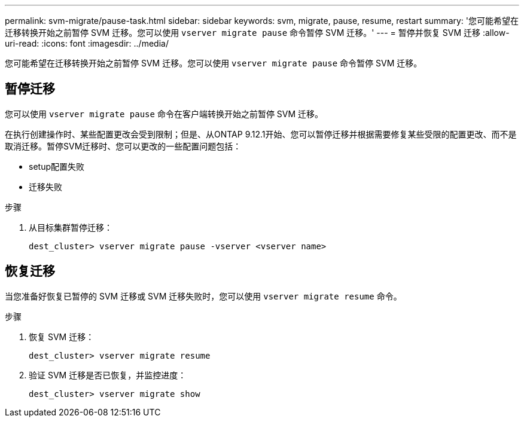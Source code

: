 ---
permalink: svm-migrate/pause-task.html 
sidebar: sidebar 
keywords: svm, migrate, pause, resume, restart 
summary: '您可能希望在迁移转换开始之前暂停 SVM 迁移。您可以使用 `vserver migrate pause` 命令暂停 SVM 迁移。' 
---
= 暂停并恢复 SVM 迁移
:allow-uri-read: 
:icons: font
:imagesdir: ../media/


[role="lead"]
您可能希望在迁移转换开始之前暂停 SVM 迁移。您可以使用 `vserver migrate pause` 命令暂停 SVM 迁移。



== 暂停迁移

您可以使用 `vserver migrate pause` 命令在客户端转换开始之前暂停 SVM 迁移。

在执行创建操作时、某些配置更改会受到限制；但是、从ONTAP 9.12.1开始、您可以暂停迁移并根据需要修复某些受限的配置更改、而不是取消迁移。暂停SVM迁移时、您可以更改的一些配置问题包括：

* setup配置失败
* 迁移失败


.步骤
. 从目标集群暂停迁移：
+
`dest_cluster> vserver migrate pause -vserver <vserver name>`





== 恢复迁移

当您准备好恢复已暂停的 SVM 迁移或 SVM 迁移失败时，您可以使用 `vserver migrate resume` 命令。

.步骤
. 恢复 SVM 迁移：
+
`dest_cluster> vserver migrate resume`

. 验证 SVM 迁移是否已恢复，并监控进度：
+
`dest_cluster> vserver migrate show`


